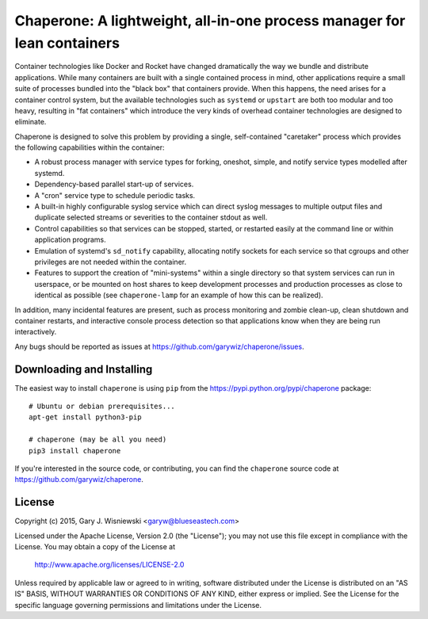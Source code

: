 .. chapereone documentation master file, created by
   sphinx-quickstart on Mon May  6 17:19:12 2013.
   You can adapt this file completely to your liking, but it should at least
   contain the root `toctree` directive.

Chaperone: A lightweight, all-in-one process manager for lean containers
========================================================================

Container technologies like Docker and Rocket have changed dramatically the way
we bundle and distribute applications. While many containers are built with
a single contained process in mind, other applications require a small suite
of processes bundled into the "black box" that containers provide.  When this
happens, the need arises for a container control system, but the available
technologies such as ``systemd`` or ``upstart`` are both too modular and
too heavy, resulting in "fat containers" which introduce the very kinds of
overhead container technologies are designed to eliminate.

Chaperone is designed to solve this problem by providing a single, self-contained
"caretaker" process which provides the following capabilities within the container:

* A robust process manager with service types for forking, oneshot, simple, and
  notify service types modelled after systemd.
* Dependency-based parallel start-up of services.
* A "cron" service type to schedule periodic tasks.
* A built-in highly configurable syslog service which can direct syslog
  messages to multiple output files and duplicate selected streams or severities
  to the container stdout as well.
* Control capabilities so that services can be stopped, started, or restarted easily
  at the command line or within application programs.
* Emulation of systemd's ``sd_notify`` capability, allocating notify sockets
  for each service so that cgroups and other privileges are not needed
  within the container.
* Features to support the creation of "mini-systems" within a single directory
  so that system services can run in userspace, or be mounted on host shares
  to keep development processes and production processes as close to identical
  as possible (see ``chaperone-lamp`` for an example of how this can be realized).
  
In addition, many incidental features are present, such as process monitoring and
zombie clean-up, clean shutdown and container restarts, and interactive console
process detection so that applications know when they are being run interactively.

Any bugs should be reported as issues at https://github.com/garywiz/chaperone/issues.


Downloading and Installing
--------------------------

The easiest way to install ``chaperone`` is using ``pip`` from the https://pypi.python.org/pypi/chaperone package::

    # Ubuntu or debian prerequisites...
    apt-get install python3-pip

    # chaperone (may be all you need)
    pip3 install chaperone

If you're interested in the source code, or contributing, you can find the ``chaperone`` source code 
at https://github.com/garywiz/chaperone.
    

License
-------

Copyright (c) 2015, Gary J. Wisniewski <garyw@blueseastech.com>

Licensed under the Apache License, Version 2.0 (the "License");
you may not use this file except in compliance with the License.
You may obtain a copy of the License at

   http://www.apache.org/licenses/LICENSE-2.0

Unless required by applicable law or agreed to in writing, software
distributed under the License is distributed on an "AS IS" BASIS,
WITHOUT WARRANTIES OR CONDITIONS OF ANY KIND, either express or implied.
See the License for the specific language governing permissions and
limitations under the License.
